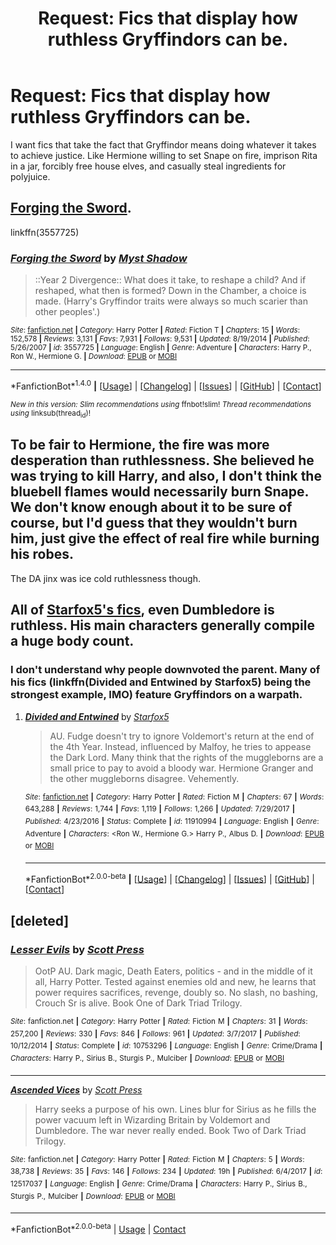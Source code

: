 #+TITLE: Request: Fics that display how ruthless Gryffindors can be.

* Request: Fics that display how ruthless Gryffindors can be.
:PROPERTIES:
:Author: TimeTurner394
:Score: 27
:DateUnix: 1522618639.0
:DateShort: 2018-Apr-02
:FlairText: Request
:END:
I want fics that take the fact that Gryffindor means doing whatever it takes to achieve justice. Like Hermione willing to set Snape on fire, imprison Rita in a jar, forcibly free house elves, and casually steal ingredients for polyjuice.


** [[https://www.fanfiction.net/s/3557725/1/Forging-the-Sword][Forging the Sword]].

linkffn(3557725)
:PROPERTIES:
:Score: 15
:DateUnix: 1522619577.0
:DateShort: 2018-Apr-02
:END:

*** [[http://www.fanfiction.net/s/3557725/1/][*/Forging the Sword/*]] by [[https://www.fanfiction.net/u/318654/Myst-Shadow][/Myst Shadow/]]

#+begin_quote
  ::Year 2 Divergence:: What does it take, to reshape a child? And if reshaped, what then is formed? Down in the Chamber, a choice is made. (Harry's Gryffindor traits were always so much scarier than other peoples'.)
#+end_quote

^{/Site/: [[http://www.fanfiction.net/][fanfiction.net]] *|* /Category/: Harry Potter *|* /Rated/: Fiction T *|* /Chapters/: 15 *|* /Words/: 152,578 *|* /Reviews/: 3,131 *|* /Favs/: 7,931 *|* /Follows/: 9,531 *|* /Updated/: 8/19/2014 *|* /Published/: 5/26/2007 *|* /id/: 3557725 *|* /Language/: English *|* /Genre/: Adventure *|* /Characters/: Harry P., Ron W., Hermione G. *|* /Download/: [[http://www.ff2ebook.com/old/ffn-bot/index.php?id=3557725&source=ff&filetype=epub][EPUB]] or [[http://www.ff2ebook.com/old/ffn-bot/index.php?id=3557725&source=ff&filetype=mobi][MOBI]]}

--------------

*FanfictionBot*^{1.4.0} *|* [[[https://github.com/tusing/reddit-ffn-bot/wiki/Usage][Usage]]] | [[[https://github.com/tusing/reddit-ffn-bot/wiki/Changelog][Changelog]]] | [[[https://github.com/tusing/reddit-ffn-bot/issues/][Issues]]] | [[[https://github.com/tusing/reddit-ffn-bot/][GitHub]]] | [[[https://www.reddit.com/message/compose?to=tusing][Contact]]]

^{/New in this version: Slim recommendations using/ ffnbot!slim! /Thread recommendations using/ linksub(thread_id)!}
:PROPERTIES:
:Author: FanfictionBot
:Score: 1
:DateUnix: 1522619591.0
:DateShort: 2018-Apr-02
:END:


** To be fair to Hermione, the fire was more desperation than ruthlessness. She believed he was trying to kill Harry, and also, I don't think the bluebell flames would necessarily burn Snape. We don't know enough about it to be sure of course, but I'd guess that they wouldn't burn him, just give the effect of real fire while burning his robes.

The DA jinx was ice cold ruthlessness though.
:PROPERTIES:
:Author: Lamenardo
:Score: 5
:DateUnix: 1522657185.0
:DateShort: 2018-Apr-02
:END:


** All of [[https://m.fanfiction.net/u/2548648/][Starfox5's fics]], even Dumbledore is ruthless. His main characters generally compile a huge body count.
:PROPERTIES:
:Author: InquisitorCOC
:Score: 7
:DateUnix: 1522619293.0
:DateShort: 2018-Apr-02
:END:

*** I don't understand why people downvoted the parent. Many of his fics (linkffn(Divided and Entwined by Starfox5) being the strongest example, IMO) feature Gryffindors on a warpath.
:PROPERTIES:
:Author: turbinicarpus
:Score: 4
:DateUnix: 1522714197.0
:DateShort: 2018-Apr-03
:END:

**** [[https://www.fanfiction.net/s/11910994/1/][*/Divided and Entwined/*]] by [[https://www.fanfiction.net/u/2548648/Starfox5][/Starfox5/]]

#+begin_quote
  AU. Fudge doesn't try to ignore Voldemort's return at the end of the 4th Year. Instead, influenced by Malfoy, he tries to appease the Dark Lord. Many think that the rights of the muggleborns are a small price to pay to avoid a bloody war. Hermione Granger and the other muggleborns disagree. Vehemently.
#+end_quote

^{/Site/:} ^{[[https://www.fanfiction.net/][fanfiction.net]]} ^{*|*} ^{/Category/:} ^{Harry} ^{Potter} ^{*|*} ^{/Rated/:} ^{Fiction} ^{M} ^{*|*} ^{/Chapters/:} ^{67} ^{*|*} ^{/Words/:} ^{643,288} ^{*|*} ^{/Reviews/:} ^{1,744} ^{*|*} ^{/Favs/:} ^{1,119} ^{*|*} ^{/Follows/:} ^{1,266} ^{*|*} ^{/Updated/:} ^{7/29/2017} ^{*|*} ^{/Published/:} ^{4/23/2016} ^{*|*} ^{/Status/:} ^{Complete} ^{*|*} ^{/id/:} ^{11910994} ^{*|*} ^{/Language/:} ^{English} ^{*|*} ^{/Genre/:} ^{Adventure} ^{*|*} ^{/Characters/:} ^{<Ron} ^{W.,} ^{Hermione} ^{G.>} ^{Harry} ^{P.,} ^{Albus} ^{D.} ^{*|*} ^{/Download/:} ^{[[http://www.ff2ebook.com/old/ffn-bot/index.php?id=11910994&source=ff&filetype=epub][EPUB]]} ^{or} ^{[[http://www.ff2ebook.com/old/ffn-bot/index.php?id=11910994&source=ff&filetype=mobi][MOBI]]}

--------------

*FanfictionBot*^{2.0.0-beta} *|* [[[https://github.com/tusing/reddit-ffn-bot/wiki/Usage][Usage]]] | [[[https://github.com/tusing/reddit-ffn-bot/wiki/Changelog][Changelog]]] | [[[https://github.com/tusing/reddit-ffn-bot/issues/][Issues]]] | [[[https://github.com/tusing/reddit-ffn-bot/][GitHub]]] | [[[https://www.reddit.com/message/compose?to=tusing][Contact]]]
:PROPERTIES:
:Author: FanfictionBot
:Score: 2
:DateUnix: 1522715190.0
:DateShort: 2018-Apr-03
:END:


** [deleted]
:PROPERTIES:
:Score: 1
:DateUnix: 1522774704.0
:DateShort: 2018-Apr-03
:END:

*** [[https://www.fanfiction.net/s/10753296/1/][*/Lesser Evils/*]] by [[https://www.fanfiction.net/u/4033897/Scott-Press][/Scott Press/]]

#+begin_quote
  OotP AU. Dark magic, Death Eaters, politics - and in the middle of it all, Harry Potter. Tested against enemies old and new, he learns that power requires sacrifices, revenge, doubly so. No slash, no bashing, Crouch Sr is alive. Book One of Dark Triad Trilogy.
#+end_quote

^{/Site/:} ^{fanfiction.net} ^{*|*} ^{/Category/:} ^{Harry} ^{Potter} ^{*|*} ^{/Rated/:} ^{Fiction} ^{M} ^{*|*} ^{/Chapters/:} ^{31} ^{*|*} ^{/Words/:} ^{257,200} ^{*|*} ^{/Reviews/:} ^{330} ^{*|*} ^{/Favs/:} ^{846} ^{*|*} ^{/Follows/:} ^{961} ^{*|*} ^{/Updated/:} ^{3/7/2017} ^{*|*} ^{/Published/:} ^{10/12/2014} ^{*|*} ^{/Status/:} ^{Complete} ^{*|*} ^{/id/:} ^{10753296} ^{*|*} ^{/Language/:} ^{English} ^{*|*} ^{/Genre/:} ^{Crime/Drama} ^{*|*} ^{/Characters/:} ^{Harry} ^{P.,} ^{Sirius} ^{B.,} ^{Sturgis} ^{P.,} ^{Mulciber} ^{*|*} ^{/Download/:} ^{[[http://www.ff2ebook.com/old/ffn-bot/index.php?id=10753296&source=ff&filetype=epub][EPUB]]} ^{or} ^{[[http://www.ff2ebook.com/old/ffn-bot/index.php?id=10753296&source=ff&filetype=mobi][MOBI]]}

--------------

[[https://www.fanfiction.net/s/12517037/1/][*/Ascended Vices/*]] by [[https://www.fanfiction.net/u/4033897/Scott-Press][/Scott Press/]]

#+begin_quote
  Harry seeks a purpose of his own. Lines blur for Sirius as he fills the power vacuum left in Wizarding Britain by Voldemort and Dumbledore. The war never really ended. Book Two of Dark Triad Trilogy.
#+end_quote

^{/Site/:} ^{fanfiction.net} ^{*|*} ^{/Category/:} ^{Harry} ^{Potter} ^{*|*} ^{/Rated/:} ^{Fiction} ^{M} ^{*|*} ^{/Chapters/:} ^{5} ^{*|*} ^{/Words/:} ^{38,738} ^{*|*} ^{/Reviews/:} ^{35} ^{*|*} ^{/Favs/:} ^{146} ^{*|*} ^{/Follows/:} ^{234} ^{*|*} ^{/Updated/:} ^{19h} ^{*|*} ^{/Published/:} ^{6/4/2017} ^{*|*} ^{/id/:} ^{12517037} ^{*|*} ^{/Language/:} ^{English} ^{*|*} ^{/Genre/:} ^{Crime/Drama} ^{*|*} ^{/Characters/:} ^{Harry} ^{P.,} ^{Sirius} ^{B.,} ^{Sturgis} ^{P.,} ^{Mulciber} ^{*|*} ^{/Download/:} ^{[[http://www.ff2ebook.com/old/ffn-bot/index.php?id=12517037&source=ff&filetype=epub][EPUB]]} ^{or} ^{[[http://www.ff2ebook.com/old/ffn-bot/index.php?id=12517037&source=ff&filetype=mobi][MOBI]]}

--------------

*FanfictionBot*^{2.0.0-beta} | [[https://github.com/tusing/reddit-ffn-bot/wiki/Usage][Usage]] | [[https://www.reddit.com/message/compose?to=tusing][Contact]]
:PROPERTIES:
:Author: FanfictionBot
:Score: 1
:DateUnix: 1522774734.0
:DateShort: 2018-Apr-03
:END:
